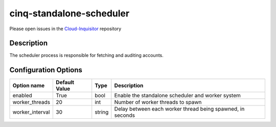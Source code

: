 *************************
cinq-standalone-scheduler
*************************

Please open issues in the `Cloud-Inquisitor <https://github.com/RiotGames/cloud-inquisitor/issues/new?labels=cinq-scheduler-standalone>`_ repository

===========
Description
===========

The scheduler process is responsible for fetching and auditing accounts.

=====================
Configuration Options
=====================

+---------------------+--------------------------------------+--------+----------------------------------------------------------------------------------+
| Option name         | Default Value                        | Type   | Description                                                                      |
+=====================+======================================+========+==================================================================================+
| enabled             | True                                 | bool   | Enable the standalone scheduler and worker system                                |
+---------------------+--------------------------------------+--------+----------------------------------------------------------------------------------+
| worker_threads      | 20                                   | int    | Number of worker threads to spawn                                                |
+---------------------+--------------------------------------+--------+----------------------------------------------------------------------------------+
| worker_interval     | 30                                   | string | Delay between each worker thread being spawned, in seconds                       |
+---------------------+--------------------------------------+--------+----------------------------------------------------------------------------------+

